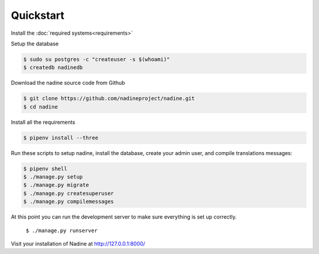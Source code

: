 Quickstart
==========

Install the :doc:`required systems<requirements>`

Setup the database

.. code-block:: console

  $ sudo su postgres -c "createuser -s $(whoami)"
  $ createdb nadinedb

Download the nadine source code from Github

.. code-block:: console

  $ git clone https://github.com/nadineproject/nadine.git
  $ cd nadine

Install all the requirements

.. code-block:: console

  $ pipenv install --three

Run these scripts to setup nadine, install the database, create your admin user, and compile translations messages:

.. code-block:: console

  $ pipenv shell
  $ ./manage.py setup
  $ ./manage.py migrate
  $ ./manage.py createsuperuser
  $ ./manage.py compilemessages

At this point you can run the development server to make sure everything is set up correctly.

  ``$ ./manage.py runserver``

Visit your installation of Nadine at http://127.0.0.1:8000/
